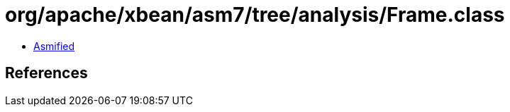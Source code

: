 = org/apache/xbean/asm7/tree/analysis/Frame.class

 - link:Frame-asmified.java[Asmified]

== References

